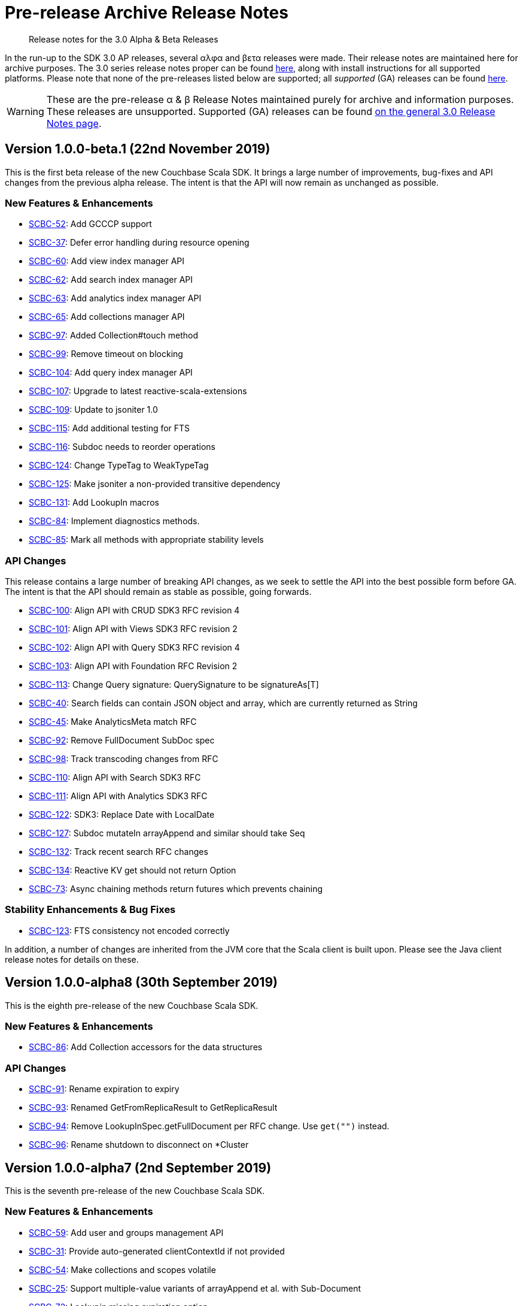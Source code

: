 = Pre-release Archive Release Notes
:description: Release notes for the 3.0 Alpha & Beta Releases
:navtitle: α & β Release Notes
:page-topic-type: project-doc
:page-aliases: 3.0αλφα-sdk-release-notes

[abstract] 
{description}

In the run-up to the SDK 3.0 AP releases, several αλφα and βετα releases were made.
Their release notes are maintained here for archive purposes.
The 3.0 series release notes proper can be found xref:sdk-release-notes.adoc[here], along with install instructions for all supported platforms.
Please note that none of the pre-releases listed below are supported; all _supported_ (GA) releases can be found xref:sdk-release-notes.adoc[here].

WARNING: These are the pre-release α & β Release Notes maintained purely for archive and information purposes.
These releases are unsupported.
Supported (GA) releases can be found xref:sdk-release-notes.adoc[on the general 3.0 Release Notes page].


== Version 1.0.0-beta.1 (22nd November 2019)

This is the first beta release of the new Couchbase Scala SDK.
It brings a large number of improvements, bug-fixes and API changes from the previous alpha release.
The intent is that the API will now remain as unchanged as possible.

=== New Features & Enhancements
* https://issues.couchbase.com/browse/SCBC-52[SCBC-52]: Add GCCCP support
* https://issues.couchbase.com/browse/SCBC-37[SCBC-37]: Defer error handling during resource opening
* https://issues.couchbase.com/browse/SCBC-60[SCBC-60]: Add view index manager API
* https://issues.couchbase.com/browse/SCBC-62[SCBC-62]: Add search index manager API
* https://issues.couchbase.com/browse/SCBC-63[SCBC-63]: Add analytics index manager API
* https://issues.couchbase.com/browse/SCBC-65[SCBC-65]: Add collections manager API
* https://issues.couchbase.com/browse/SCBC-97[SCBC-97]: Added Collection#touch method
* https://issues.couchbase.com/browse/SCBC-99[SCBC-99]: Remove timeout on blocking
* https://issues.couchbase.com/browse/SCBC-104[SCBC-104]: Add query index manager API
* https://issues.couchbase.com/browse/SCBC-107[SCBC-107]: Upgrade to latest reactive-scala-extensions
* https://issues.couchbase.com/browse/SCBC-109[SCBC-109]: Update to jsoniter 1.0
* https://issues.couchbase.com/browse/SCBC-115[SCBC-115]: Add additional testing for FTS
* https://issues.couchbase.com/browse/SCBC-116[SCBC-116]: Subdoc needs to reorder operations
* https://issues.couchbase.com/browse/SCBC-124[SCBC-124]: Change TypeTag to WeakTypeTag
* https://issues.couchbase.com/browse/SCBC-125[SCBC-125]: Make jsoniter a non-provided transitive dependency
* https://issues.couchbase.com/browse/SCBC-131[SCBC-131]: Add LookupIn macros
* https://issues.couchbase.com/browse/SCBC-84[SCBC-84]: Implement diagnostics methods.
* https://issues.couchbase.com/browse/SCBC-85[SCBC-85]: Mark all methods with appropriate stability levels

=== API Changes
This release contains a large number of breaking API changes, as we seek to settle the API into the best possible form before GA.
The intent is that the API should remain as stable as possible, going forwards.

* https://issues.couchbase.com/browse/SCBC-100[SCBC-100]: Align API with CRUD SDK3 RFC revision 4
* https://issues.couchbase.com/browse/SCBC-101[SCBC-101]: Align API with Views SDK3 RFC revision 2
* https://issues.couchbase.com/browse/SCBC-102[SCBC-102]: Align API with Query SDK3 RFC revision 4
* https://issues.couchbase.com/browse/SCBC-103[SCBC-103]: Align API with Foundation RFC Revision 2
* https://issues.couchbase.com/browse/SCBC-113[SCBC-113]: Change Query signature: QuerySignature to be signatureAs[T]
* https://issues.couchbase.com/browse/SCBC-40[SCBC-40]: Search fields can contain JSON object and array, which are currently returned as String
* https://issues.couchbase.com/browse/SCBC-45[SCBC-45]: Make AnalyticsMeta match RFC
* https://issues.couchbase.com/browse/SCBC-92[SCBC-92]: Remove FullDocument SubDoc spec
* https://issues.couchbase.com/browse/SCBC-98[SCBC-98]: Track transcoding changes from RFC
* https://issues.couchbase.com/browse/SCBC-110[SCBC-110]: Align API with Search SDK3 RFC
* https://issues.couchbase.com/browse/SCBC-111[SCBC-111]: Align API with Analytics SDK3 RFC
* https://issues.couchbase.com/browse/SCBC-122[SCBC-122]: SDK3: Replace Date with LocalDate
* https://issues.couchbase.com/browse/SCBC-127[SCBC-127]: Subdoc mutateIn arrayAppend and similar should take Seq
* https://issues.couchbase.com/browse/SCBC-132[SCBC-132]: Track recent search RFC changes
* https://issues.couchbase.com/browse/SCBC-134[SCBC-134]: Reactive KV get should not return Option
* https://issues.couchbase.com/browse/SCBC-73[SCBC-73]: Async chaining methods return futures which prevents chaining

=== Stability Enhancements & Bug Fixes
* https://issues.couchbase.com/browse/SCBC-123[SCBC-123]: FTS consistency not encoded correctly

In addition, a number of changes are inherited from the JVM core that the Scala client is built upon.
Please see the Java client release notes for details on these.

== Version 1.0.0-alpha8 (30th September 2019)

This is the eighth pre-release of the new Couchbase Scala SDK.

=== New Features & Enhancements

* https://issues.couchbase.com/browse/SCBC-86[SCBC-86]:
Add Collection accessors for the data structures

=== API Changes

* https://issues.couchbase.com/browse/SCBC-91[SCBC-91]:
Rename expiration to expiry
* https://issues.couchbase.com/browse/SCBC-93[SCBC-93]:
Renamed GetFromReplicaResult to GetReplicaResult
* https://issues.couchbase.com/browse/SCBC-94[SCBC-94]:
Remove LookupInSpec.getFullDocument per RFC change.  Use `get("")` instead.
* https://issues.couchbase.com/browse/SCBC-96[SCBC-96]:
Rename shutdown to disconnect on *Cluster

== Version 1.0.0-alpha7 (2nd September 2019)

This is the seventh pre-release of the new Couchbase Scala SDK.

=== New Features & Enhancements

* https://issues.couchbase.com/browse/SCBC-59[SCBC-59]: Add user and groups management API
* https://issues.couchbase.com/browse/SCBC-31[SCBC-31]: Provide auto-generated clientContextId if not provided
* https://issues.couchbase.com/browse/SCBC-54[SCBC-54]: Make collections and scopes volatile
* https://issues.couchbase.com/browse/SCBC-25[SCBC-25]: Support multiple-value variants of arrayAppend et al. with Sub-Document
* https://issues.couchbase.com/browse/SCBC-72[SCBC-72]: Lookupin missing expiration option
* https://issues.couchbase.com/browse/SCBC-59[SCBC-59]: Add user and groups management API
* https://issues.couchbase.com/browse/SCBC-68[SCBC-68]: Add query service fast prepare support
* https://issues.couchbase.com/browse/SCBC-67[SCBC-67]: Add Datastructures v2 for "SDK3"
* https://issues.couchbase.com/browse/SCBC-64[SCBC-64]: Add bucket manager API

=== Deprecations and Removals

* https://issues.couchbase.com/browse/SCBC-57[SCBC-57]: Remove defaultCollection from scope

=== API Changes

During the alpha period we will where necessary make breaking changes to the API to enhance and improve it.

* https://issues.couchbase.com/browse/SCBC-35[SCBC-35]: Change Cluster.connect to return Try[Cluster].
To permit Cluster opening to return errors (for example, on a badly constructed connection string), now operations return a Try[Cluster].
* https://issues.couchbase.com/browse/SCBC-71[SCBC-71]: Remove either Codec or Codecs.
You can now write `implicit val codec: Codec[User] = Codec.codec[User]` without having to import both Codec and Codecs.
* https://issues.couchbase.com/browse/SCBC-28[SCBC-28]: Track RFC changes on getFromReplica


[#latest-release]
== Version 1.0.0-alpha6 (5th August 2019)

This is the sixth pre-release of the new Couchbase Scala SDK.

There are no new features, but improvements to the underlying core-io library provide increased stability and performance.

=== Deprecations and Removals

* https://issues.couchbase.com/browse/SCBC-50[SCBC-50]:	OpenTracing removed from API, as it is transitioning to OpenTelemetry currently.
Support for OpenTelemetry may be added at a later date.

== Version 1.0.0-alpha5 (5th July 2019)

This is the fifth pre-release of the new Couchbase Scala SDK.

=== New Features & Enhancements

* https://issues.couchbase.com/browse/SCBC-26[SCBC-26]:	Support consistentWith for query
* https://issues.couchbase.com/browse/SCBC-38[SCBC-38]:	Add prepared statement support

== Version 1.0.0-alpha4 (12th June 2019)

This is the fourth pre-release of the new Couchbase Scala SDK.

There are no new features, but improvements to the underlying core-io library provide increased stability and performance.

=== Deprecations and Removals

* https://issues.couchbase.com/browse/SCBC-41[SCBC-41]: Spatial Views are no longer supported, so the API is removed.

== Version 1.0.0-alpha3 (14th May 2019)

This is the third pre-release of the new Couchbase Scala SDK.

=== New Features & Enhancements

* https://issues.couchbase.com/browse/SCBC-15[SCBC-15]: 
Support for Full Text Search (FTS).
* https://issues.couchbase.com/browse/SCBC-12[SCBC-12]: 
Simplify the results of the query API, moving QueryAdditional to QueryMeta, and putting all non-results into QueryMeta.
* https://issues.couchbase.com/browse/SCBC-13[SCBC-13]: 
Further Query API simplifications, allowing all rows to be converted into the target type with rowsAs[T].
* https://issues.couchbase.com/browse/SCBC-22[SCBC-22]: 
A 2.11 build of the Scala library is now provided.
* https://issues.couchbase.com/browse/SCBC-11[SCBC-11]: 
Environment construction is now done with native Scala objects.

== Version 1.0.0-alpha2 (4th April 2019)

This is the second pre-release of the new Couchbase Scala SDK.

=== New Features & Enhancements

* https://issues.couchbase.com/browse/SCBC-5[SCBC-5], https://issues.couchbase.com/browse/SCBC-6[SCBC-6]: 
Significant updates for the subdoc API.
* https://issues.couchbase.com/browse/SCBC-8[SCBC-8]: 
Get ops in the reactive API now return Mono<Optional>.
* https://issues.couchbase.com/browse/SCBC-16[SCBC-16]: 
Added support for View queries.
* https://issues.couchbase.com/browse/SCBC-14[SCBC-14]: 
Added support for Analytics queries.

